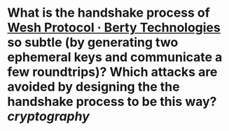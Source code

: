 * What is the handshake process of [[https://berty.tech/docs/protocol][Wesh Protocol · Berty Technologies]] so subtle (by generating two ephemeral keys and communicate a few roundtrips)? Which attacks are avoided by designing the the handshake process to be this way? [[cryptography]]